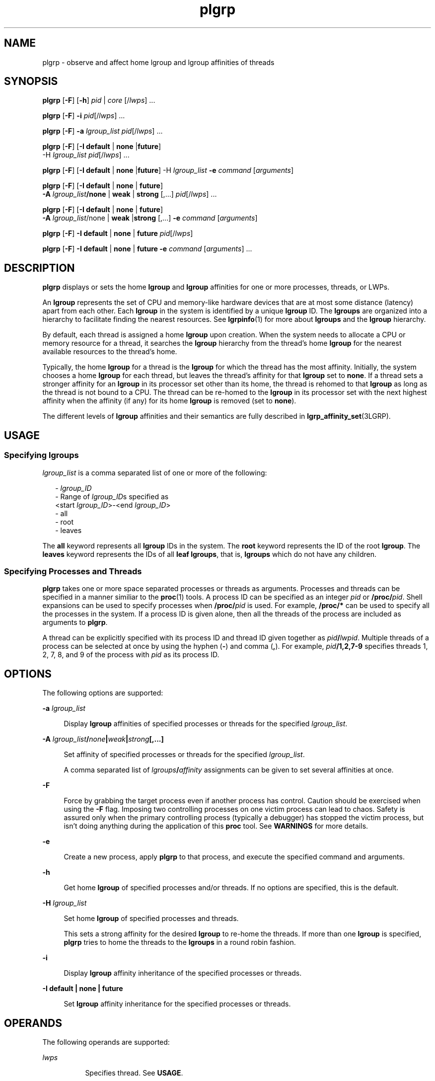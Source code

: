 '\" te
.\" Copyright (c) 2006, 2011, Oracle and/or its affiliates. All rights reserved.
.TH plgrp 1 "10 Jun 2011" "SunOS 5.11" "User Commands"
.SH NAME
plgrp \- observe and affect home lgroup and lgroup affinities of threads
.SH SYNOPSIS
.LP
.nf
\fBplgrp\fR [\fB-F\fR] [\fB-h\fR] \fIpid\fR | \fIcore\fR [/\fIlwps\fR] ...
.fi

.LP
.nf
\fBplgrp\fR [\fB-F\fR] \fB-i\fR \fIpid\fR[/\fIlwps\fR] ...
.fi

.LP
.nf
\fBplgrp\fR [\fB-F\fR] \fB-a\fR \fIlgroup_list\fR \fIpid\fR[/\fIlwps\fR] ...
.fi

.LP
.nf
\fBplgrp\fR [\fB-F\fR] [\fB-I\fR \fBdefault\fR | \fBnone\fR |\fBfuture\fR] 
     -H \fIlgroup_list\fR \fIpid\fR[/\fIlwps\fR] ...
.fi

.LP
.nf
\fBplgrp\fR [\fB-F\fR] [\fB-I\fR \fBdefault\fR | \fBnone\fR |\fBfuture\fR] -H \fIlgroup_list\fR \fB-e\fR \fIcommand\fR [\fIarguments\fR]
.fi

.LP
.nf
\fBplgrp\fR [\fB-F\fR] [\fB-I default\fR | \fBnone\fR | \fBfuture\fR] 
     \fB-A\fR \fIlgroup_list\fR\fB/none\fR | \fBweak\fR | \fBstrong\fR [,...] \fIpid\fR[/\fIlwps\fR] ...
.fi

.LP
.nf
\fBplgrp\fR [\fB-F\fR] [\fB-I\fR \fBdefault\fR | \fBnone\fR | \fBfuture\fR] 
     \fB-A\fR \fIlgroup_list\fR/none | \fBweak\fR |\fBstrong\fR [,...] \fB-e\fR \fIcommand\fR [\fIarguments\fR]
.fi

.LP
.nf
\fBplgrp\fR [\fB-F\fR] \fB-I\fR \fBdefault\fR | \fBnone\fR | \fBfuture\fR \fIpid\fR[/\fIlwps\fR]
.fi

.LP
.nf
\fBplgrp\fR [\fB-F\fR] \fB-I default\fR | \fBnone\fR | \fBfuture\fR \fB-e\fR \fIcommand\fR [\fIarguments\fR] ...
.fi

.SH DESCRIPTION
.sp
.LP
\fBplgrp\fR displays or sets the home \fBlgroup\fR and \fBlgroup\fR affinities for one or more processes, threads, or LWPs. 
.sp
.LP
An \fBlgroup\fR represents the set of CPU and memory-like hardware devices that are at most some distance (latency) apart from each other. Each \fBlgroup\fR in the system is identified by a unique \fBlgroup\fR ID. The \fBlgroups\fR are organized into a hierarchy to facilitate finding the nearest resources. See \fBlgrpinfo\fR(1) for more about \fBlgroups\fR and the \fBlgroup\fR hierarchy.
.sp
.LP
By default, each thread is assigned a home \fBlgroup\fR upon creation. When the system needs to allocate a CPU or memory resource for a thread, it searches the \fBlgroup\fR hierarchy from the thread's home \fBlgroup\fR for the nearest available resources to the thread's home.
.sp
.LP
Typically, the home \fBlgroup\fR for a thread is the \fBlgroup\fR for which the thread has the most affinity. Initially, the system chooses a home \fBlgroup\fR for each thread, but leaves the thread's affinity for that \fBlgroup\fR set to \fBnone\fR. If a thread sets a stronger affinity for an \fBlgroup\fR in its processor set other than its home, the thread is rehomed to that \fBlgroup\fR as long as the thread is not bound to a CPU. The thread can be re-homed to the \fBlgroup\fR in its processor set with the next highest affinity when the affinity (if any) for its home \fBlgroup\fR is removed (set to \fBnone\fR). 
.sp
.LP
The different levels of \fBlgroup\fR affinities and their semantics are fully described in \fBlgrp_affinity_set\fR(3LGRP).
.SH USAGE
.SS "Specifying \fBlgroups\fR"
.sp
.LP
\fIlgroup_list\fR is a comma separated list of one or more of the following:
.sp
.in +2
.nf
- \fIlgroup_ID\fR
- Range of \fIlgroup_ID\fRs specified as
 <start \fIlgroup_ID\fR>-<end \fIlgroup_ID\fR>
- all
- root
- leaves
.fi
.in -2
.sp

.sp
.LP
The \fBall\fR keyword represents all \fBlgroup\fR IDs in the system. The \fBroot\fR keyword represents the ID of the root \fBlgroup\fR. The \fBleaves\fR keyword represents the IDs of all \fBleaf\fR \fBlgroups\fR, that is, \fBlgroups\fR which do not have any children.
.SS "Specifying Processes and Threads"
.sp
.LP
\fBplgrp\fR takes one or more space separated processes or threads as arguments. Processes and threads can be specified in a manner similiar to the \fBproc\fR(1) tools. A process ID can be specified as an integer \fIpid\fR or \fB/proc/\fR\fIpid\fR. Shell expansions can be used to specify processes when \fB/proc/\fR\fIpid\fR is used. For example, \fB/proc/*\fR can be used to specify all the processes in the system. If a process ID is given alone, then all the threads of the process are included as arguments to \fBplgrp\fR.
.sp
.LP
A thread can be explicitly specified with its process ID and thread ID given together as \fIpid\fR\fB/\fR\fIlwpid\fR. Multiple threads of a process can be selected at once by using the hyphen (\fB-\fR) and comma (\fB,\fR). For example, \fIpid\fR\fB/1,2,7-9\fR specifies threads 1, 2, 7, 8, and 9 of the process with \fIpid\fR as its process ID.
.SH OPTIONS
.sp
.LP
The following options are supported: 
.sp
.ne 2
.mk
.na
\fB\fB-a\fR \fIlgroup_list\fR\fR
.ad
.sp .6
.RS 4n
Display \fBlgroup\fR affinities of specified processes or threads for the specified \fIlgroup_list\fR.
.RE

.sp
.ne 2
.mk
.na
\fB\fB-A\fR \fIlgroup_list\fR\fB/\fR\fInone\fR\fB|\fR\fIweak\fR\fB|\fR\fIstrong\fR\fB[,...]\fR\fR
.ad
.sp .6
.RS 4n
Set affinity of specified processes or threads for the specified \fIlgroup_list\fR. 
.sp
A comma separated list of \fIlgroups\fR\fB/\fR\fIaffinity\fR assignments can be given to set several affinities at once.
.RE

.sp
.ne 2
.mk
.na
\fB\fB-F\fR\fR
.ad
.sp .6
.RS 4n
Force by grabbing the target process even if another process has control. Caution should be exercised when using the \fB-F\fR flag. Imposing two controlling processes on one victim process can lead to chaos. Safety is assured only when the primary controlling process (typically a debugger) has stopped the victim process, but isn't doing anything during the application of this \fBproc\fR tool. See \fBWARNINGS\fR for more details.
.RE

.sp
.ne 2
.mk
.na
\fB\fB-e\fR\fR
.ad
.sp .6
.RS 4n
Create a new process, apply \fBplgrp\fR to that process, and execute the specified command and arguments.
.RE

.sp
.ne 2
.mk
.na
\fB\fB-h\fR\fR
.ad
.sp .6
.RS 4n
Get home \fBlgroup\fR of specified processes and/or threads. If no options are specified, this is the default.
.RE

.sp
.ne 2
.mk
.na
\fB\fB-H\fR \fIlgroup_list\fR\fR
.ad
.sp .6
.RS 4n
Set home \fBlgroup\fR of specified processes and threads.
.sp
This sets a strong affinity for the desired \fBlgroup\fR to re-home the threads. If more than one \fBlgroup\fR is specified, \fBplgrp\fR tries to home the threads to the \fBlgroups\fR in a round robin fashion.
.RE

.sp
.ne 2
.mk
.na
\fB\fB-i\fR\fR
.ad
.sp .6
.RS 4n
Display \fBlgroup\fR affinity inheritance of the specified processes or threads.
.RE

.sp
.ne 2
.mk
.na
\fB\fB-I\fR \fBdefault | none | future\fR\fR
.ad
.sp .6
.RS 4n
Set \fBlgroup\fR affinity inheritance for the specified processes or threads.
.RE

.SH OPERANDS
.sp
.LP
The following operands are supported:
.sp
.ne 2
.mk
.na
\fB\fIlwps\fR\fR
.ad
.RS 8n
.rt  
Specifies thread. See \fBUSAGE\fR.
.RE

.sp
.ne 2
.mk
.na
\fB\fIpid\fR\fR
.ad
.RS 8n
.rt  
Specifies process ID. See \fBUSAGE\fR.
.RE

.SH EXAMPLES
.LP
\fBExample 1 \fRGetting the Home \fBlgroup\fR for the Shell
.sp
.LP
The following example gets the home \fBlgroup\fR for the shell:

.sp
.in +2
.nf
% plgrp $$
PID/LWPID    HOME
3401/1        1
.fi
.in -2
.sp

.LP
\fBExample 2 \fRSetting the Home \fBlgroup\fR of Multiple Threads to the Root \fBlgroup\fR
.sp
.LP
The following example sets the home \fBlgroup\fR of multiple threads to the root \fBlgroup\fR:

.sp
.in +2
.nf
% plgrp -H root `pgrep firefox`
     PID/LWPID    HOME
     918/1        1 => 0
     934/1        2 => 0
     934/2        1 => 0
     934/3        2 => 0
     934/625      1 => 0
     934/626      2 => 0
     934/624      2 => 0
     934/623      2 => 0
     934/630      1 => 0
.fi
.in -2
.sp

.LP
\fBExample 3 \fRExecuting \fBplgrp\fR with Root \fBlgroup\fR as the Home \fBlgroup\fR of Multiple Threads
.sp
.LP
The following example executes \fBfirefox\fR with root as the home \fBlgroup\fR of multiple threads:

.sp
.in +2
.nf
% plgrp -H root -e /usr/bin/firefox
.fi
.in -2
.sp

.LP
\fBExample 4 \fRGetting Two Threads' Affinities for \fBlgroups 0-2\fR
.sp
.LP
The following example gets two threads' affinities for \fBlgroups 1-2\fR:

.sp
.in +2
.nf
% plgrp -a 0-2 101398/1 101337/1
PID/LWPID    HOME  AFFINITY
101398/1        1     0-2/none
101337/1        1     0-2/none
.fi
.in -2
.sp

.LP
\fBExample 5 \fRSetting \fBlgroup\fR Affinities
.sp
.LP
The following example sets \fBlgroup\fR affinities: 

.sp
.in +2
.nf
% plgrp -A 0/weak,1/none,2/strong 101398
PID/LWPID    HOME       AFFINITY
101398/1        1 => 2     0,2/none => 2/strong,0/weak
.fi
.in -2
.sp

.SH EXIT STATUS
.sp
.LP
The following exit values are returned:
.sp
.ne 2
.mk
.na
\fB\fB0\fR\fR
.ad
.RS 5n
.rt  
Successful completion. 
.RE

.sp
.ne 2
.mk
.na
\fB\fB1\fR\fR
.ad
.RS 5n
.rt  
Syntax error. Nothing was changed.
.RE

.sp
.ne 2
.mk
.na
\fB\fB2\fR\fR
.ad
.RS 5n
.rt  
Non-fatal error or interrupt. Something might have changed.
.RE

.SH ATTRIBUTES
.sp
.LP
See \fBattributes\fR(5) for descriptions of the following attributes:
.sp

.sp
.TS
tab() box;
cw(2.75i) |cw(2.75i) 
lw(2.75i) |lw(2.75i) 
.
ATTRIBUTE TYPEATTRIBUTE VALUE
_
Availabilitysystem/core-os
_
Interface StabilitySee below.
.TE

.sp
.LP
The command syntax and output formats are Uncommitted.
.SH SEE ALSO
.sp
.LP
\fBlgrpinfo\fR(1), \fBmadv.so.1\fR(1), \fBpmadvise\fR(1), \fBpmap\fR(1), \fBproc\fR(1), \fBps\fR(1), \fBprstat\fR(1M), \fBlgrp_affinity_get\fR(3LGRP), \fBlgrp_affinity_set\fR(3LGRP), \fBlgrp_affinity_inherit_get\fR(3LGRP), \fBlgrp_affinity_inherit_set\fR(3LGRP), \fBlgrp_home\fR(3LGRP), \fBliblgrp\fR(3LIB), \fBproc\fR(4), \fBattributes\fR(5)
.SH WARNINGS
.sp
.LP
Like the \fBproc\fR(1) tools, the \fBplgrp\fR utility stops its target processes while inspecting them and reports the results when invoked with any option. 
.sp
.LP
There are conditions under which processes can deadlock. A process can do nothing while it is stopped. Stopping a heavily used process in a production environment (even for a short amount of time) can cause severe bottlenecks and even hangs of these processes, making them to be unavailable to users. Thus, stopping a UNIX process in a production environment should be avoided. See \fBproc\fR(1). 
.sp
.LP
A process that is stopped by this tool might be identified by issuing the following command:
.sp
.in +2
.nf
/usr/bin/ps -eflL
.fi
.in -2
.sp

.sp
.LP
and looking for a \fBT\fR in the first column of the output. Certain processes, for example, \fBsched\fR, can show the \fBT\fR status by default most of the time.
